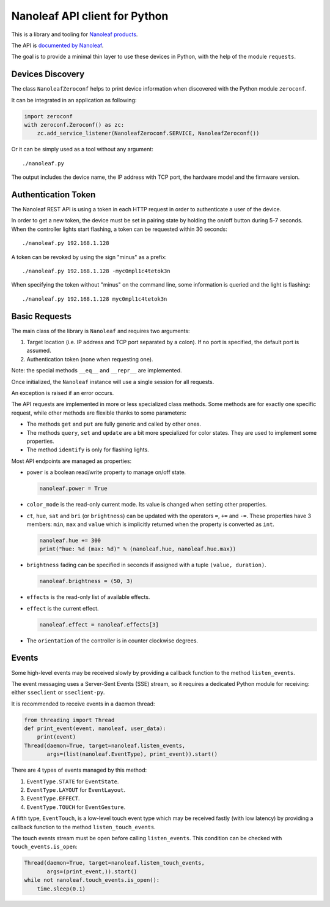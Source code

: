 Nanoleaf API client for Python
==============================

This is a library and tooling for `Nanoleaf products <https://nanoleaf.me>`_.

The API is `documented by Nanoleaf <https://forum.nanoleaf.me/docs>`_.

The goal is to provide a minimal thin layer to use these devices in Python,
with the help of the module ``requests``.


Devices Discovery
-----------------

The class ``NanoleafZeroconf`` helps to print device information
when discovered with the Python module ``zeroconf``.

It can be integrated in an application as following:

.. code-block:: python

   import zeroconf
   with zeroconf.Zeroconf() as zc:
       zc.add_service_listener(NanoleafZeroconf.SERVICE, NanoleafZeroconf())

Or it can be simply used as a tool without any argument::

   ./nanoleaf.py

The output includes the device name, the IP address with TCP port,
the hardware model and the firmware version.


Authentication Token
--------------------

The Nanoleaf REST API is using a token in each HTTP request
in order to authenticate a user of the device.

In order to get a new token, the device must be set in pairing state
by holding the on/off button during 5-7 seconds.
When the controller lights start flashing,
a token can be requested within 30 seconds::

   ./nanoleaf.py 192.168.1.128

A token can be revoked by using the sign "minus" as a prefix::

   ./nanoleaf.py 192.168.1.128 -myc0mpl1c4tetok3n

When specifying the token without "minus" on the command line,
some information is queried and the light is flashing::

   ./nanoleaf.py 192.168.1.128 myc0mpl1c4tetok3n


Basic Requests
--------------

The main class of the library is ``Nanoleaf`` and requires two arguments:

#. Target location (i.e. IP address and TCP port separated by a colon).
   If no port is specified, the default port is assumed.
#. Authentication token (none when requesting one).

Note: the special methods ``__eq__`` and ``__repr__`` are implemented.

Once initialized, the ``Nanoleaf`` instance will use
a single session for all requests.

An exception is raised if an error occurs.

The API requests are implemented in more or less specialized class methods.
Some methods are for exactly one specific request,
while other methods are flexible thanks to some parameters:

* The methods ``get`` and ``put`` are fully generic and called by other ones.
* The methods ``query``, ``set`` and ``update`` are a bit more specialized
  for color states. They are used to implement some properties.
* The method ``identify`` is only for flashing lights.

Most API endpoints are managed as properties:

* ``power`` is a boolean read/write property to manage on/off state.

  .. code-block:: python

     nanoleaf.power = True

* ``color_mode`` is the read-only current mode.
  Its value is changed when setting other properties.

* ``ct``, ``hue``, ``sat`` and ``bri`` (or ``brightness``)
  can be updated with the operators ``=``, ``+=`` and ``-=``.
  These properties have 3 members: ``min``, ``max`` and ``value``
  which is implicitly returned when the property is converted as ``int``.

  .. code-block:: python

     nanoleaf.hue += 300
     print("hue: %d (max: %d)" % (nanoleaf.hue, nanoleaf.hue.max))

* ``brightness`` fading can be specified in seconds
  if assigned with a tuple ``(value, duration)``.

  .. code-block:: python

     nanoleaf.brightness = (50, 3)

* ``effects`` is the read-only list of available effects.
* ``effect`` is the current effect.

  .. code-block:: python

     nanoleaf.effect = nanoleaf.effects[3]

* The ``orientation`` of the controller is in counter clockwise degrees.


Events
------

Some high-level events may be received slowly
by providing a callback function to the method ``listen_events``.

The event messaging uses a Server-Sent Events (SSE) stream,
so it requires a dedicated Python module for receiving:
either ``sseclient`` or ``sseclient-py``.

It is recommended to receive events in a daemon thread:

.. code-block:: python

   from threading import Thread
   def print_event(event, nanoleaf, user_data):
       print(event)
   Thread(daemon=True, target=nanoleaf.listen_events,
          args=(list(nanoleaf.EventType), print_event)).start()

There are 4 types of events managed by this method:

#. ``EventType.STATE`` for ``EventState``.
#. ``EventType.LAYOUT`` for ``EventLayout``.
#. ``EventType.EFFECT``.
#. ``EventType.TOUCH`` for ``EventGesture``.

A fifth type, ``EventTouch``, is a low-level touch event type
which may be received fastly (with low latency)
by providing a callback function to the method ``listen_touch_events``.

The touch events stream must be open before calling ``listen_events``.
This condition can be checked with ``touch_events.is_open``:

.. code-block:: python

    Thread(daemon=True, target=nanoleaf.listen_touch_events,
           args=(print_event,)).start()
    while not nanoleaf.touch_events.is_open():
        time.sleep(0.1)
